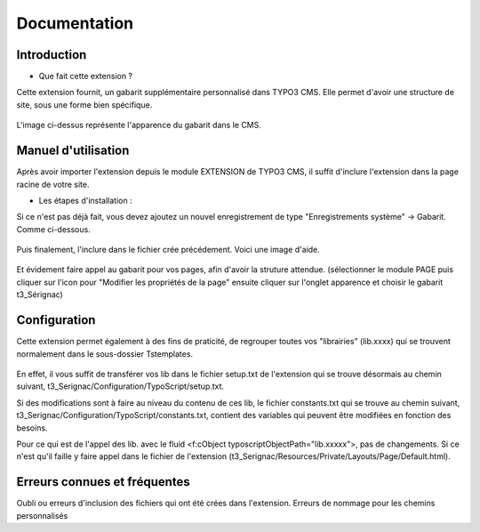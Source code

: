 Documentation 
=======================

Introduction
------------

- Que fait cette extension ?

Cette extension fournit, un gabarit supplémentaire personnalisé dans TYPO3 CMS. Elle permet d'avoir une structure de site, sous une forme
bien spécifique.

.. figure:: ../Images/serignac.gif
   :width: 261px
   :alt: Image du gabarit
   
L'image ci-dessus représente l'apparence du gabarit dans le CMS.

Manuel d'utilisation
---------------------

Après avoir importer l'extension depuis le module EXTENSION de TYPO3 CMS, il suffit d'inclure l'extension dans la page racine de votre
site.

- Les étapes d'installation :
  
Si ce n'est pas déjà fait, vous devez ajoutez un nouvel enregistrement de type "Enregistrements système" -> Gabarit. 
Comme ci-dessous.


  .. figure:: ../Images/gabarit_inc.png
      :alt: Étape de création de gabarit

Puis finalement, l'inclure dans le fichier crée précédement. Voici une image d'aide.

  .. figure:: ../Images/Inclusion.png
    :alt: Inclure une extension.

Et évidement faire appel au gabarit pour vos pages, afin d'avoir la struture attendue.
(sélectionner le module PAGE puis cliquer sur l'icon pour "Modifier les propriétés de la page" ensuite cliquer sur l'onglet apparence
et choisir le gabarit t3_Sérignac) 

Configuration
-------------

Cette extension permet également à des fins de praticité, de regrouper toutes vos "librairies" (lib.xxxx) qui se trouvent normalement
dans le sous-dossier Tstemplates. 

.. figure:: ../Images/libraries.png
    :alt: dossier TsTemplates contenant les lib.
    
En effet, il vous suffit de transférer vos lib dans le fichier setup.txt de l'extension qui se
trouve désormais au chemin suivant, t3_Serignac/Configuration/TypoScript/setup.txt.

Si des modifications sont à faire au niveau du contenu de ces lib, le fichier constants.txt qui se trouve au chemin suivant,
t3_Serignac/Configuration/TypoScript/constants.txt, contient des variables qui peuvent être modifiées en fonction des besoins.

Pour ce qui est de l'appel des lib. avec le fluid <f:cObject typoscriptObjectPath="lib.xxxxx">, pas de changements. Si ce n'est qu'il
faille y faire appel dans le fichier de l'extension (t3_Serignac/Resources/Private/Layouts/Page/Default.html).

Erreurs connues et fréquentes
-----------------

Oubli ou erreurs d'inclusion des fichiers qui ont été crées dans l'extension.
Erreurs de nommage pour les chemins personnalisés 
